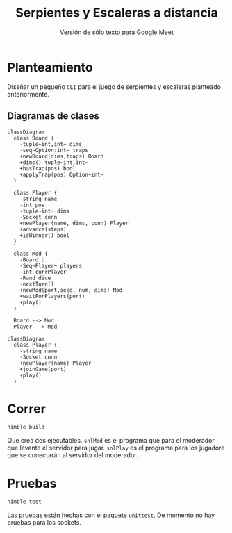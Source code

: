 #+title: Serpientes y Escaleras a distancia
#+subtitle: Versión de sólo texto para Google Meet
#+options: toc:nil
#+language: es
#+latex_header: \usepackage[spanish]{babel}
#+latex_header: \usepackage[margin=1.5cm]{geometry}
#+latex_header: \usepackage{arev}
#+latex_header: \usepackage{minted}

* Planteamiento

Diseñar un pequeño ~CLI~ para el juego de serpientes y escaleras planteado
anteriormente.

** Diagramas de clases

#+begin_src mermaid :file imgs/mod_class.png
classDiagram
  class Board {
    -tuple~int,int~ dims
    -seq~Option:int~ traps
    +newBoard(dims,traps) Board
    +dims() tuple~int,int~
    +hasTrap(pos) bool
    +applyTrap(pos) Option~int~
  }

  class Player {
    -string name
    -int pos
    -tuple~int~ dims
    -Socket conn
    +newPlayer(name, dims, conn) Player
    +advance(steps)
    +isWinner() bool
  }

  class Mod {
    -Board b
    -Seq~Player~ players
    -int currPlayer
    -Rand dice
    -nextTurn()
    +newMod(port,seed, num, dims) Mod
    +waitForPlayers(port)
    +play()
  }

  Board --> Mod
  Player --> Mod
#+end_src


#+caption: Clases para el moderador
#+label: fig:mod-class
#+attr_latex: :scale 0.75
#+results:
[[file:imgs/mod_class.png]]

#+begin_src mermaid :file imgs/player_class.png
classDiagram
  class Player {
    -string name
    -Socket conn
    +newPlayer(name) Player
    +joinGame(port)
    +play()
  }
#+end_src

#+caption: Clases para el jugador
#+label: fig:player-class
#+attr_latex: :scale 0.75
#+results:
[[file:imgs/player_class.png]]


* Correr

#+begin_src bash :export code
nimble build
#+end_src

Que crea dos ejecutables. ~snlMod~ es el programa que para el moderador que
levante el servidor para jugar. ~snlPlay~ es el programa para los jugadore que
se conectarán al servidor del moderador.

* Pruebas

#+begin_src bash :export code
nimble test
#+end_src

Las pruebas están hechas con el paquete ~unittest~. De momento no hay pruebas
para los sockets.
